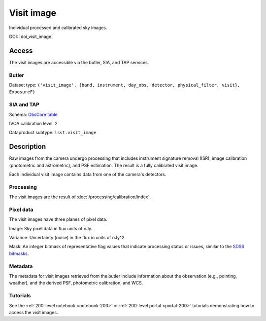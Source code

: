 .. _images-visit-image:

###########
Visit image
###########

Individual processed and calibrated sky images.

DOI: |doi_visit_image|

Access
======

The visit images are accessible via the butler, SIA, and TAP services.

Butler
------

Dataset type: ``('visit_image', {band, instrument, day_obs, detector, physical_filter, visit}, ExposureF)``

SIA and TAP
-----------

Schema: `ObsCore table <https://sdm-schemas.lsst.io/dp1.html#ObsCore>`_

IVOA calibration level: 2

Dataproduct subtype: ``lsst.visit_image``


Description
===========

Raw images from the camera undergo processing that includes
instrument signature removal (ISR),
image calibration (photometric and astrometric),
and PSF estimation.
The result is a fully calibrated visit image.

Each individual visit image contains data from one of the camera's detectors.

Processing
----------

The visit images are the result of :doc:`/processing/calibration/index`.

Pixel data
----------

The visit images have three planes of pixel data.

Image: Sky pixel data in flux units of nJy.

Variance: Uncertainty (noise) in the flux in units of nJy^2.

Mask: An integer bitmask of representative flag values that indicate processing status or issues,
similar to the `SDSS bitmasks <https://www.sdss4.org/dr17/algorithms/bitmasks/>`_.

Metadata
--------

The metadata for visit images retrieved from the butler include
information about the observation (e.g., pointing, weather),
and the derived PSF, photometric calibration, and WCS.

Tutorials
---------

See the :ref:`200-level notebook <notebook-200>` or :ref:`200-level portal <portal-200>`
tutorials demonstrating how to access the visit images.